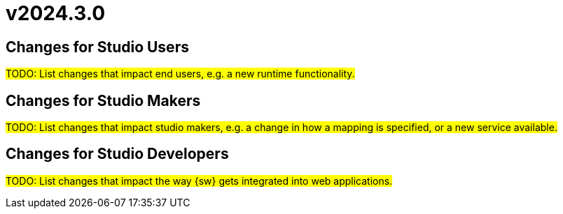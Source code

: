 = v2024.3.0

== Changes for Studio Users

#TODO: List changes that impact end users, e.g. a new runtime functionality.#

== Changes for Studio Makers

#TODO: List changes that impact studio makers, e.g. a change in how a mapping is specified, or a new service available.#

== Changes for Studio Developers

#TODO: List changes that impact the way {sw} gets integrated into web applications.#